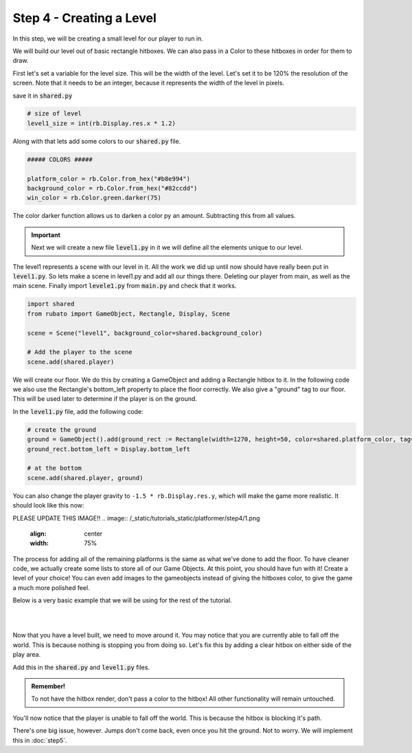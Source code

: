 ###############################
Step 4 - Creating a Level
###############################

In this step, we will be creating a small level for our player to run in.

We will build our level out of basic rectangle hitboxes. We can also pass in a Color to these hitboxes in order for them to draw.

First let's set a variable for the level size. This will be the width of the level. Let's set it to be 120% the resolution of the screen.
Note that it needs to be an integer, because it represents the width of the level in pixels.

save it in :code:`shared.py`

.. code-block:: python

    # size of level
    level1_size = int(rb.Display.res.x * 1.2)

Along with that lets add some colors to our :code:`shared.py` file.

.. code-block:: python

    ##### COLORS #####

    platform_color = rb.Color.from_hex("#b8e994")
    background_color = rb.Color.from_hex("#82ccdd")
    win_color = rb.Color.green.darker(75)

The color darker function allows us to darken a color py an amount. Subtracting this from all values.

.. important::
    Next we will create a new file :code:`level1.py` in it we will define all the elements unique to our level.

The level1 represents a scene with our level in it. All the work we did up until now should have really been put in :code:`level1.py`.
So lets make a scene in level1.py and add all our things there. Deleting our player from main, as well as the main scene.
Finally import :code:`levele1.py` from :code:`main.py` and check that it works.

.. code-block:: python

    import shared
    from rubato import GameObject, Rectangle, Display, Scene

    scene = Scene("level1", background_color=shared.background_color)

    # Add the player to the scene
    scene.add(shared.player)

We will create our floor. We do this by creating a GameObject and adding a Rectangle hitbox to it.
In the following code we also use the Rectangle's bottom_left property to place the floor correctly. We also give a "ground" tag to our floor. This will be
used later to determine if the player is on the ground.

In the :code:`level1.py` file, add the following code:

.. code-block:: python

    # create the ground
    ground = GameObject().add(ground_rect := Rectangle(width=1270, height=50, color=shared.platform_color, tag="ground"))
    ground_rect.bottom_left = Display.bottom_left

    # at the bottom
    scene.add(shared.player, ground)


You can also change the player gravity to ``-1.5 * rb.Display.res.y``, which will make the game more realistic. It should look like this
now:

PLEASE UPDATE THIS IMAGE!!
.. image:: /_static/tutorials_static/platformer/step4/1.png
    :align: center
    :width: 75%

The process for adding all of the remaining platforms is the same as what we've done to add the floor. To have cleaner code, we actually create some
lists to store all of our Game Objects. At this point, you should have fun with it! Create a level of your choice!
You can even add images to the gameobjects instead of giving the hitboxes color, to give the game a much more polished feel.

Below is a very basic example that we will be using for the rest of the tutorial.

.. image:: /_static/tutorials_static/platformer/step4/2.png
    :align: center
    :width: 75%

|
|

.. dropdown:: Code that made the above level

    .. code-block:: python

        end_location = Vector(Display.left + shared.level1_size - 128, 450)

        # create platforms
        platforms = [
            Rectangle(
                150,
                40,
                offset=Vector(-650, -200),
            ),
            Rectangle(
                150,
                40,
                offset=Vector(500, 40),
            ),
            Rectangle(
                150,
                40,
                offset=Vector(800, 200),
            ),
            Rectangle(256, 40, offset=end_location - (0, 64 + 20))
        ]

        for p in platforms:
            p.tag = "ground"
            p.color = shared.platform_color

        # create pillars
        pillars = [
            GameObject(pos=Vector(-260)).add(Rectangle(
                width=100,
                height=650,
            )),
            GameObject(pos=Vector(260)).add(Rectangle(
                width=100,
                height=400,
            )),
        ]

        for pillar in pillars:
            r = pillar.get(Rectangle)
            r.bottom = Display.bottom + 50
            r.tag = "ground"
            r.color = shared.platform_color

        # add them all to the scene
        scene.add(shared.player, ground, wrap(platforms), *pillars)

Now that you have a level built, we need to move around it. You may notice that you are currently able to fall off the world. This is because nothing
is stopping you from doing so. Let's fix this by adding a clear hitbox on either side of the play area.

Add this in the :code:`shared.py` and :code:`level1.py` files.

.. code-block:: python
    # in shared.py
    ##### SIDE BOUDARIES #####

    left = rb.GameObject(pos=rb.Display.center_left - rb.Vector(25, 0)).add(rb.Rectangle(width=50, height=rb.Display.res.y))
    right = rb.GameObject().add(rb.Rectangle(width=50, height=rb.Display.res.y))

    # in level1.py
    # need to be able to set the right side's position especially for each level
    shared.right.pos = Display.center_left + Vector(shared.level1_size + 25, 0)

    # add them all to the scene
    main.add(player, ground, left, right, *platforms, *obstacles)

.. admonition:: Remember!
    :class: tip

    To not have the hitbox render, don't pass a color to the hitbox! All other functionality will remain untouched.

You'll now notice that the player is unable to fall off the world. This is because the hitbox is blocking it's path.

There's one big issue, however. Jumps don't come back, even once you hit the ground. Not to worry. We will implement this in :doc:`step5`.

.. dropdown:: Our game file is now getting pretty big! It should currently look like this (with your own level of course!)

    :code:`main.py`
    .. code-block:: python

        import rubato as rb

        # initialize a new game

        rb.init(
            name="Platformer Demo",  # Set a name
            res=rb.Vector(1920, 1080),  # Set the window resolution (pixel length and height).
            # note that since we didn't also specify a window size,
            # the window will be automatically resized to half of the resolution.
        )

        import level1

        # begin the game
        rb.begin()

    :code:`shared.py`
    .. code-block:: python

        import rubato as rb
        from player_controller import PlayerController

        ##### MISC #####

        level1_size = int(rb.Display.res.x * 1.2)

        ##### COLORS #####

        platform_color = rb.Color.from_hex("#b8e994")
        background_color = rb.Color.from_hex("#82ccdd")
        win_color = rb.Color.green.darker(75)

        ##### PLAYER PREFAB #####

        # Create the player and set its starting position
        player = rb.GameObject(
            pos=rb.Display.center_left + rb.Vector(50, 0),
            z_index=1,
        )

        # Create animation and initialize states
        p_animation = rb.Spritesheet.from_folder(
            path="files/dino",
            sprite_size=rb.Vector(24, 24),
            default_state="idle",
        )
        p_animation.scale = rb.Vector(4, 4)
        p_animation.fps = 10  # The frames will change 10 times a second
        player.add(p_animation)  # Add the animation component to the player

        # define the player rigidbody
        player_body = rb.RigidBody(
            gravity=rb.Vector(y=rb.Display.res.y * -1.5),  # changed to be stronger
            pos_correction=1,
            friction=0.8,
        )
        player.add(player_body)

        # add a hitbox to the player with the collider
        player.add(rb.Rectangle(
            width=64,
            height=64,
            tag="player",
        ))
        player.add(player_comp := PlayerController())
        rb.Game.debug = True

        ##### SIDE BOUDARIES #####

        left = rb.GameObject(pos=rb.Display.center_left - rb.Vector(25, 0)).add(rb.Rectangle(width=50, height=rb.Display.res.y))
        right = rb.GameObject().add(rb.Rectangle(width=50, height=rb.Display.res.y))

    :code:`player_controller.py`
    .. code-block:: python

        from rubato import Component, Input, Animation, RigidBody, KeyResponse, Events, Radio


        class PlayerController(Component):

            def setup(self):
                # Like the init function of regular classes. Called when added to Game Object.
                # Specifics can be found in the Custom Components tutorial.
                self.initial_pos = self.gameobj.pos.clone()

                self.animation: Animation = self.gameobj.get(Animation)
                self.rigid: RigidBody = self.gameobj.get(RigidBody)

                # Tracks the number of jumps the player has left
                self.jumps = 2

                Radio.listen(Events.KEYDOWN, self.handle_key_down)

            def update(self):
                # Runs once every frame.
                # Movement
                if Input.key_pressed("a"):
                    self.rigid.velocity.x = -300
                    self.animation.flipx = True
                elif Input.key_pressed("d"):
                    self.rigid.velocity.x = 300
                    self.animation.flipx = False

            def handle_key_down(self, event: KeyResponse):
                if event.key == "w" and self.jumps > 0:
                    if self.jumps == 2:
                        self.rigid.velocity.y = 800
                        self.animation.set_state("jump", freeze=2)
                    elif self.jumps == 1:
                        self.rigid.velocity.y = 800
                        self.animation.set_state("somer", True)
                    self.jumps -= 1


    :code:`level1.py`
    .. code-block:: python

        import shared
        from rubato import GameObject, Rectangle, Display, Scene, Vector, wrap

        scene = Scene("level1", background_color=shared.background_color)


        ground = GameObject().add(ground_rect := Rectangle(width=1270, height=50, color=shared.platform_color, tag="ground"))
        ground_rect.bottom_left = Display.bottom_left

        end_location = Vector(Display.left + shared.level1_size - 128, 450)

        # create platforms
        platforms = [
            Rectangle(
                150,
                40,
                offset=Vector(-650, -200),
            ),
            Rectangle(
                150,
                40,
                offset=Vector(500, 40),
            ),
            Rectangle(
                150,
                40,
                offset=Vector(800, 200),
            ),
            Rectangle(256, 40, offset=end_location - (0, 64 + 20))
        ]

        for p in platforms:
            p.tag = "ground"
            p.color = shared.platform_color

        # create pillars, learn to do it with Game Objects too
        pillars = [
            GameObject(pos=Vector(-260)).add(Rectangle(
                width=100,
                height=650,
            )),
            GameObject(pos=Vector(260)).add(Rectangle(
                width=100,
                height=400,
            )),
        ]

        for pillar in pillars:
            r = pillar.get(Rectangle)
            r.bottom = Display.bottom + 50
            r.tag = "ground"
            r.color = shared.platform_color

        shared.right.pos = Display.center_left + Vector(shared.level1_size + 25, 0)


        scene.add(shared.player, ground, wrap(platforms), *pillars, shared.left, shared.right)
